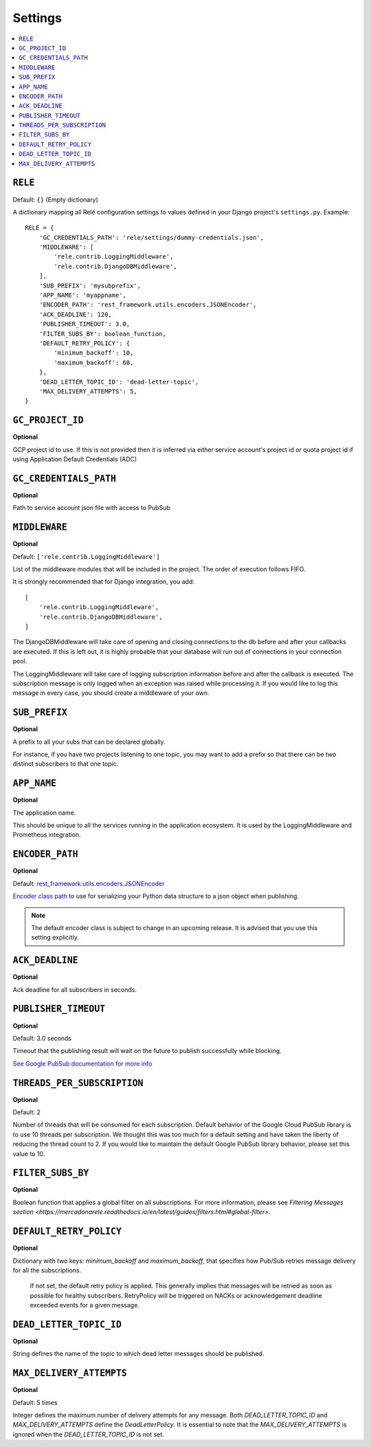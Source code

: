 .. _settings:

========
Settings
========

.. contents::
    :local:
    :depth: 1


``RELE``
--------

Default: ``{}`` (Empty dictionary)

A dictionary mapping all Relé configuration settings to values defined
in your Django project's ``settings.py``.
Example::

    RELE = {
        'GC_CREDENTIALS_PATH': 'rele/settings/dummy-credentials.json',
        'MIDDLEWARE': [
            'rele.contrib.LoggingMiddleware',
            'rele.contrib.DjangoDBMiddleware',
        ],
        'SUB_PREFIX': 'mysubprefix',
        'APP_NAME': 'myappname',
        'ENCODER_PATH': 'rest_framework.utils.encoders.JSONEncoder',
        'ACK_DEADLINE': 120,
        'PUBLISHER_TIMEOUT': 3.0,
        'FILTER_SUBS_BY': boolean_function,
        'DEFAULT_RETRY_POLICY': {
            'minimum_backoff': 10,
            'maximum_backoff': 60,
        },
        'DEAD_LETTER_TOPIC_ID': 'dead-letter-topic',
        'MAX_DELIVERY_ATTEMPTS': 5,
    }

``GC_PROJECT_ID``
------------------

**Optional**

GCP project id to use. If this is not provided then it is inferred via either
service account's project id or quota project id if using Application Default Credentials (ADC)


``GC_CREDENTIALS_PATH``
-----------------------

**Optional**

Path to service account json file with access to PubSub


.. _settings_project_id:

``MIDDLEWARE``
------------------

**Optional**

Default: ``['rele.contrib.LoggingMiddleware']``

List of the middleware modules that will be included in the project. The order
of execution follows FIFO.

It is strongly recommended that for Django integration, you add::

    [
        'rele.contrib.LoggingMiddleware',
        'rele.contrib.DjangoDBMiddleware',
    ]

The DjangoDBMiddleware will take care of opening and closing connections to the db before
and after your callbacks are executed. If this is left out, it is highly probable that
your database will run out of connections in your connection pool.

The LoggingMiddleware will take care of logging subscription information before and after the callback is executed.
The subscription message is only logged when an exception was raised while processing it.
If you would like to log this message in every case, you should create a middleware of your own.


``SUB_PREFIX``
------------------

**Optional**

A prefix to all your subs that can be declared globally.

For instance, if you have two projects listening to one topic, you may want to add a
prefix so that there can be two distinct subscribers to that one topic.


``APP_NAME``
------------------

**Optional**

The application name.

This should be unique to all the services running in the application ecosystem. It is used by
the LoggingMiddleware and Prometheus integration.

.. _settings_encoder_path:

``ENCODER_PATH``
------------------

**Optional**

Default: `rest_framework.utils.encoders.JSONEncoder <https://github.com/encode/django-rest-framework/blob/master/rest_framework/utils/encoders.py#L17>`_

`Encoder class path <https://docs.python.org/3/library/json.html#json.JSONEncoder>`_ to use for
serializing your Python data structure to a json object when publishing.

.. note:: The default encoder class is subject to change in an upcoming release.
    It is advised that you use this setting explicitly.

``ACK_DEADLINE``
------------------

**Optional**

Ack deadline for all subscribers in seconds.

.. seealso:: The `Google Pub/Sub documentation <https://cloud.google.com/pubsub/docs/subscriber>`_
    which states that *The subscriber has a configurable, limited amount of time --
    known as the ackDeadline -- to acknowledge the outstanding message. Once the deadline
    passes, the message is no longer considered outstanding, and Cloud Pub/Sub will attempt
    to redeliver the message.*

.. _settings_publisher_timeout:

``PUBLISHER_TIMEOUT``
---------------------

**Optional**

Default: 3.0 seconds

Timeout that the publishing result will wait on the future to publish successfully while blocking.

`See Google PubSub documentation for more info
<https://googleapis.dev/python/pubsub/1.1.0/publisher/api/futures.html?highlight=result#google.cloud.pubsub_v1.publisher.futures.Future.result>`_

``THREADS_PER_SUBSCRIPTION``
----------------------------

**Optional**

Default: 2

Number of threads that will be consumed for each subscription.
Default behavior of the Google Cloud PubSub library is to use 10 threads per subscription.
We thought this was too much for a default setting and have taken the liberty of
reducing the thread count to 2. If you would like to maintain the default Google PubSub
library behavior, please set this value to 10.

``FILTER_SUBS_BY``
----------------------------

**Optional**

Boolean function that applies a global filter on all subscriptions.
For more information, please see `Filtering Messages section <https://mercadonarele.readthedocs.io/en/latest/guides/filters.html#global-filter>`.


``DEFAULT_RETRY_POLICY``
----------------------------

**Optional**

Dictionary with two keys: `minimum_backoff` and `maximum_backoff`, that specifies how Pub/Sub retries message delivery for all the subscriptions.

    If not set, the default retry policy is applied. This generally implies that messages will be retried as soon as possible for healthy subscribers. RetryPolicy will be triggered on NACKs or acknowledgement deadline exceeded events for a given message.


``DEAD_LETTER_TOPIC_ID``
----------------------------

**Optional**

String defines the name of the topic to which dead letter messages should be published.


``MAX_DELIVERY_ATTEMPTS``
----------------------------

**Optional**

Default: 5 times

Integer defines the maximum number of delivery attempts for any message.
Both `DEAD_LETTER_TOPIC_ID` and `MAX_DELIVERY_ATTEMPTS` define the `DeadLetterPolicy`.
It is essential to note that the `MAX_DELIVERY_ATTEMPTS` is ignored when the `DEAD_LETTER_TOPIC_ID` is not set.
